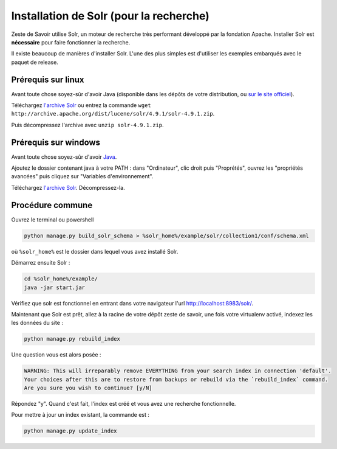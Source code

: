========================================
Installation de Solr (pour la recherche)
========================================

Zeste de Savoir utilise Solr, un moteur de recherche très performant développé par la fondation Apache. Installer Solr est **nécessaire** pour faire fonctionner la recherche.

Il existe beaucoup de manières d'installer Solr. L'une des plus simples est d'utiliser les exemples embarqués avec le paquet de release.

Prérequis sur linux
===================

Avant toute chose soyez-sûr d'avoir Java (disponible dans les dépôts de votre distribution, ou `sur le site officiel <http://www.java.com/fr/download/manual.jsp#lin>`__).

Téléchargez `l'archive Solr <http://archive.apache.org/dist/lucene/solr/4.9.1/solr-4.9.1.zip>`__ ou entrez la commande ``wget http://archive.apache.org/dist/lucene/solr/4.9.1/solr-4.9.1.zip``.

Puis décompressez l'archive avec ``unzip solr-4.9.1.zip``.

Prérequis sur windows
=====================

Avant toute chose soyez-sûr d'avoir `Java <http://www.java.com/fr/download/win8.jsp>`__.

Ajoutez le dossier contenant java à votre PATH : dans "Ordinateur", clic droit puis "Proprétés", ouvrez les "propriétés avancées" puis cliquez sur "Variables d'environnement".

Téléchargez `l'archive Solr <http://archive.apache.org/dist/lucene/solr/4.9.1/solr-4.9.1.zip>`__. Décompressez-la.

Procédure commune
=================

Ouvrez le terminal ou powershell

.. code:: bash

    python manage.py build_solr_schema > %solr_home%/example/solr/collection1/conf/schema.xml

où ``%solr_home%`` est le dossier dans lequel vous avez installé Solr.

Démarrez ensuite Solr :

.. code:: bash

   cd %solr_home%/example/
   java -jar start.jar

Vérifiez que solr est fonctionnel en entrant dans votre navigateur l'url `http://localhost:8983/solr/ <http://localhost:8983/solr/>`__.

Maintenant que Solr est prêt, allez à la racine de votre dépôt zeste de savoir, une fois votre virtualenv activé, indexez les les données du site :

.. code:: bash

    python manage.py rebuild_index

Une question vous est alors posée :

.. code:: bash

    WARNING: This will irreparably remove EVERYTHING from your search index in connection 'default'.
    Your choices after this are to restore from backups or rebuild via the `rebuild_index` command.
    Are you sure you wish to continue? [y/N]

Répondez "y". Quand c'est fait, l'index est créé et vous avez une recherche fonctionnelle.

Pour mettre à jour un index existant, la commande est :

.. code:: bash

    python manage.py update_index
